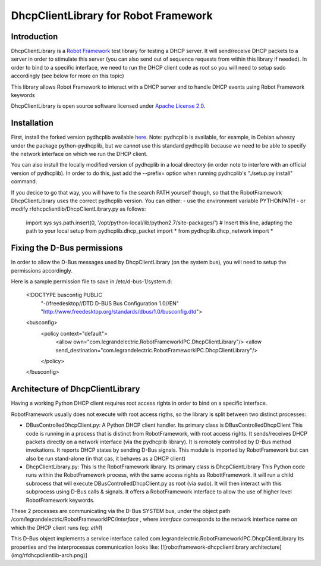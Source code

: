 DhcpClientLibrary for Robot Framework
=====================================

Introduction
------------

DhcpClientLibrary is a `Robot Framework <http://robotframework.org>`__ test
library for testing a DHCP server. It will send/receive DHCP packets to a server in
order to stimulate this server (you can also send out of sequence requests from
within this library if needed).
In order to bind to a specific interface, we need to run the DHCP client code as
root so you will need to setup sudo accordingly (see below for more on this topic)

This library allows Robot Framework to interact with a DHCP server and to
handle DHCP events using Robot Framework keywords

DhcpClientLibrary is open source software licensed under `Apache License 2.0
<http://www.apache.org/licenses/LICENSE-2.0.html>`__.

Installation
------------

First, install the forked version pydhcplib available
`here <https://github.com/Legrandgroup/pydhcplib>`__.
Note: pydhcplib is available, for example, in Debian wheezy under the package
python-pydhcplib, but we cannot use this standard pydhcplib because we need to be
able to specify the network interface on which we run the DHCP client.

You can also install the locally modified version of pydhcplib in a local
directory (in order note to interfere with an official version of pydhcplib).
In order to do this, just add the --prefix= option when running pydhcplib's
"./setup.py install" command.

If you decice to go that way, you will have to fix the search PATH yourself though,
so that the RobotFramework DhcpClientLibrary uses the correct pydhcplib version.
You can either:
- use the environment variable PYTHONPATH
- or modify rfdhcpclientlib/DhcpClientLibrary.py as follows:

    import sys
    sys.path.insert(0, '/opt/python-local/lib/python2.7/site-packages/') # Insert this line, adapting the path to your local setup
    from pydhcplib.dhcp_packet import *
    from pydhcplib.dhcp_network import *


Fixing the D-Bus permissions
----------------------------

In order to allow the D-Bus messages used by DhcpClientLibrary (on the system bus),
you will need to setup the permissions accordingly.

Here is a sample permission file to save in /etc/d-bus-1/system.d:

    <!DOCTYPE busconfig PUBLIC
     "-//freedesktop//DTD D-BUS Bus Configuration 1.0//EN"
     "http://www.freedesktop.org/standards/dbus/1.0/busconfig.dtd">
    <busconfig>
      <policy context="default">
        <allow own="com.legrandelectric.RobotFrameworkIPC.DhcpClientLibrary"/>
        <allow send_destination="com.legrandelectric.RobotFrameworkIPC.DhcpClientLibrary"/>
      </policy>
    </busconfig>


Architecture of DhcpClientLibrary
---------------------------------

Having a working Python DHCP client requires root access rights in order to bind
on a specific interface.

RobotFramework usually does not execute with root access rigths, so the library is split between
two distinct processes:

* DBusControlledDhcpClient.py: A Python DHCP client handler.
  Its primary class is DBusControlledDhcpClient
  This code is running in a process that is distinct from RobotFramework, with root access rights.
  It sends/receives DHCP packets directly on a network interface (via the pydhcplib library).
  It is remotely controlled by D-Bus method invokations.
  It reports DHCP states by sending D-Bus signals.
  This module is imported by RobotFramework but can also be run stand-alone (in that cas, it
  behaves as a DHCP client)
* DhcpClientLibrary.py: This is the RobotFramework library.
  Its primary class is DhcpClientLibrary
  This Python code runs within the RobotFramework process, with the same access rights as
  RobottFramework.
  It will run a child subrocess that will execute DBusControlledDhcpClient.py as root (via sudo).
  It will then interact with this subprocess using D-Bus calls & signals.
  It offers a RobotFramework interface to allow the use of higher level RobotFramework keywords.

These 2 processes are communicating via the D-Bus SYSTEM bus, under the object path
/com/legrandelectric/RobotFrameworkIPC/*interface* , where *interface* corresponds to the
network interface name on which the DHCP client runs (eg: *eth1*)

This D-Bus object implements a service interface called
com.legrandelectric.RobotFrameworkIPC.DhcpClientLibrary
Its properties and the interprocessus communication looks like:
[![robotframework-dhcpclientlibrary architecture](img/rfdhcpclientlib-arch.png)]
